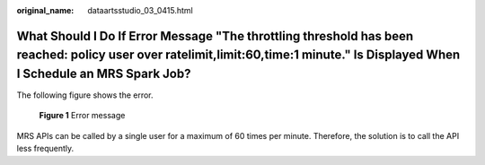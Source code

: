 :original_name: dataartsstudio_03_0415.html

.. _dataartsstudio_03_0415:

What Should I Do If Error Message "The throttling threshold has been reached: policy user over ratelimit,limit:60,time:1 minute." Is Displayed When I Schedule an MRS Spark Job?
================================================================================================================================================================================

The following figure shows the error.


.. figure:: /_static/images/en-us_image_0000002305438925.png
   :alt: **Figure 1** Error message

   **Figure 1** Error message

MRS APIs can be called by a single user for a maximum of 60 times per minute. Therefore, the solution is to call the API less frequently.
